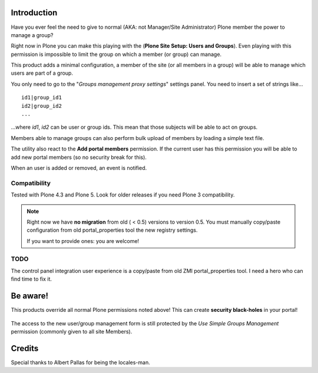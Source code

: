 Introduction
============

Have you ever feel the need to give to normal (AKA: not Manager/Site Administrator) Plone member the power to manage a group?

Right now in Plone you can make this playing with the (**Plone Site Setup: Users and Groups**).
Even playing with this permission is impossible to limit the group on which a member (or group) can manage.

This product adds a minimal configuration, a member of the site (or all members in a group) will be able to manage which users are part of a group.

You only need to go to the "*Groups management proxy settings*" settings panel.
You need to insert a set of strings like...

::

    id1|group_id1
    id2|group_id2
    ...

...where *id1*, *id2* can be user or group ids.
This mean that those subjects will be able to act on groups.

Members able to manage groups can also perform bulk upload of members by loading a simple text file.

The utility also react to the **Add portal members** permission. If the current user has this permission you will be able to add new portal members (so no security break for this).

When an user is added or removed, an event is notified.

Compatibility
-------------

Tested with Plone 4.3 and Plone 5. Look for older releases if you need Plone 3 compatibility.

.. note::
   Right now we have **no migration** from old ( < 0.5) versions to version 0.5.
   You must manually copy/paste configuration from old portal_properties tool the new registry settings.

   If you want to provide ones: you are welcome!

TODO
----

The control panel integration user experience is a copy/paste from old ZMI portal_properties tool.
I need a hero who can find time to fix it.

Be aware!
=========

This products override all normal Plone permissions noted above! This can create **security black-holes** in your portal!

.. figure:: https://raw.githubusercontent.com/keul/Products.SimpleGroupsManagement/master/docs/Black_Hole_Milkyway.jpg
   :scale: 50

The access to the new user/group management form is still protected by the *Use Simple Groups Management* permission (commonly given to all site Members).

Credits
=======

Special thanks to Albert Pallas for being the locales-man.
